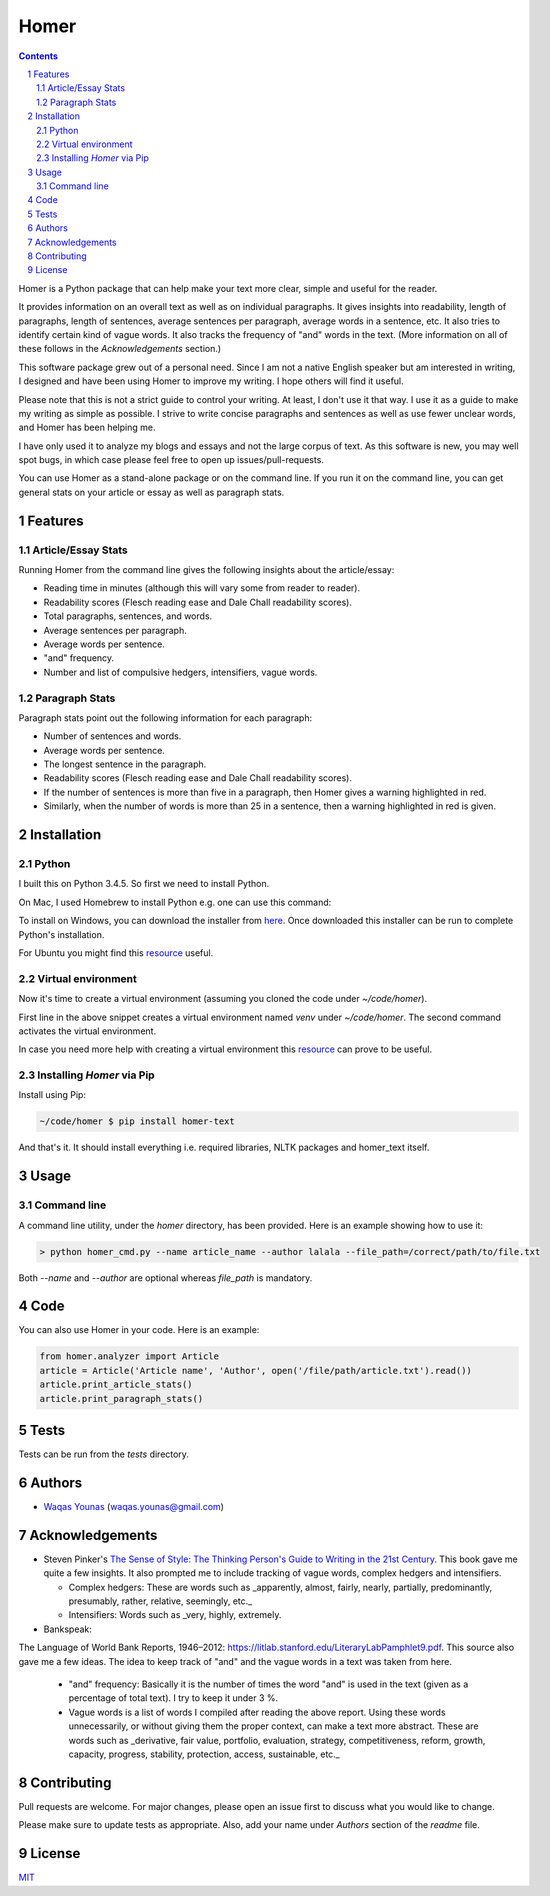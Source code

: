 Homer
#####

.. contents::

.. section-numbering::

Homer is a Python package that can help make your text more clear, simple and useful for the reader.

It provides information on an overall text as well as on individual paragraphs. It gives insights into readability, length of paragraphs, length of sentences, average sentences per paragraph, average words in a sentence, etc. It also tries to identify certain kind of vague words. It also tracks the frequency of "and" words in the text. (More information on all of these follows in the `Acknowledgements` section.)

This software package grew out of a personal need. Since I am not a native English speaker but am interested in writing, I designed and have been using Homer to improve my writing. I hope others will find it useful.

Please note that this is not a strict guide to control your writing. At least, I don't use it that way. I use it as a guide to make my writing as simple as possible. I strive to write concise paragraphs and sentences as well as use fewer unclear words, and Homer has been helping me.

I have only used it to analyze my blogs and essays and not the large corpus of text. As this software is new, you may well spot bugs, in which case please feel free to open up issues/pull-requests.

You can use Homer as a stand-alone package or on the command line. If you run it on the command line, you can get general stats on your article or essay as well as paragraph stats.

Features
========

Article/Essay Stats
-------------------

Running Homer from the command line gives the following insights about the article/essay:

* Reading time in minutes (although this will vary some from reader to reader).
* Readability scores (Flesch reading ease and Dale Chall readability scores).
* Total paragraphs, sentences, and words.
* Average sentences per paragraph.
* Average words per sentence.
* "and" frequency.
* Number and list of compulsive hedgers, intensifiers, vague words.


.. class:: no-web

    .. image:: https://drive.google.com/uc?export=view&id=19E7MDoMObkwGrN2FceXv9qjZLzBLBg6U
        :alt: overall stats
        :width: 100%
        :align: center


Paragraph Stats
---------------

Paragraph stats point out the following information for each paragraph:

* Number of sentences and words.
* Average words per sentence.
* The longest sentence in the paragraph.
* Readability scores (Flesch reading ease and Dale Chall readability scores).
* If the number of sentences is more than five in a paragraph, then Homer gives a warning highlighted in red.
* Similarly, when the number of words is more than 25 in a sentence, then a warning highlighted in red is given.

.. class:: no-web

    .. image:: https://drive.google.com/uc?export=view&id=1tnXSEh7nWQrtO3glDbtsoD_N-Q-xt2-h
        :alt: paragraph stats
        :width: 100%
        :align: center


Installation
============

Python
------

I built this on Python 3.4.5. So first we need to install Python.

On Mac, I used Homebrew to install Python e.g. one can use this command:

.. code-block:: bash
    $ brew install python3


To install on Windows, you can download the installer from `here <https://www.python.org/downloads/windows/>`_. Once downloaded this installer can be run to complete Python's installation.

For Ubuntu you might find this `resource <https://askubuntu.com/questions/802279/how-to-install-python-3-4-5-from-apt>`_ useful.


Virtual environment
-------------------

Now it's time to create a virtual environment (assuming you cloned the code under `~/code/homer`).

.. code-block:: bash
    ~/code/homer $ python3 -m venv venv
    ~/code/homer $ source venv/bin/activate

First line in the above snippet creates a virtual environment named `venv` under `~/code/homer`. The second command activates the virtual environment.

In case you need more help with creating a virtual environment this `resource <https://docs.python.org/3/library/venv.html>`_ can prove to be useful.

Installing `Homer` via Pip
--------------------------

Install using Pip:

.. code-block:: bash

    ~/code/homer $ pip install homer-text


And that's it. It should install everything i.e. required libraries, NLTK packages and homer_text itself.


Usage
=====

Command line
------------

A command line utility, under the `homer` directory, has been provided. Here is an example showing how to use it:

.. code-block:: bash

    > python homer_cmd.py --name article_name --author lalala --file_path=/correct/path/to/file.txt


Both `--name` and `--author` are optional whereas `file_path` is mandatory.

Code
====

You can also use Homer in your code. Here is an example:

.. code-block:: python

    from homer.analyzer import Article
    article = Article('Article name', 'Author', open('/file/path/article.txt').read())
    article.print_article_stats()
    article.print_paragraph_stats()


Tests
=====

Tests can be run from the `tests` directory.

Authors
=======

* `Waqas Younas <http://blog.wyounas.com>`_ (waqas.younas@gmail.com)


Acknowledgements
================

* Steven Pinker's `The Sense of Style: The Thinking Person's Guide to Writing in the 21st Century <https://www.amazon.com/Sense-Style-Thinking-Persons-Writing/dp/0143127799>`_. This book gave me quite a few insights. It also prompted me to include tracking of vague words, complex hedgers and intensifiers.

  - Complex hedgers: These are words such as _apparently, almost, fairly, nearly, partially, predominantly, presumably, rather, relative, seemingly, etc._

  - Intensifiers: Words such as _very, highly, extremely.

* Bankspeak:
The Language
of World Bank Reports,
1946–2012: https://litlab.stanford.edu/LiteraryLabPamphlet9.pdf. This source also gave me a few ideas. The idea to keep track of "and" and the vague words in a text was taken from here.

    -  "and" frequency: Basically it is the number of times the word "and" is used in the text (given as a percentage of total text). I try to keep it under 3 %.

    - Vague words is a list of words I compiled after reading the above report.  Using these words unnecessarily, or without giving them the proper context, can make a text more abstract. These are words such as _derivative, fair value, portfolio, evaluation, strategy, competitiveness, reform, growth, capacity, progress, stability, protection, access, sustainable, etc._


Contributing
============
Pull requests are welcome. For major changes, please open an issue first to discuss what you would like to change.

Please make sure to update tests as appropriate. Also, add your name under `Authors` section of the `readme` file.

License
=======
`MIT <https://choosealicense.com/licenses/mit/>`_
